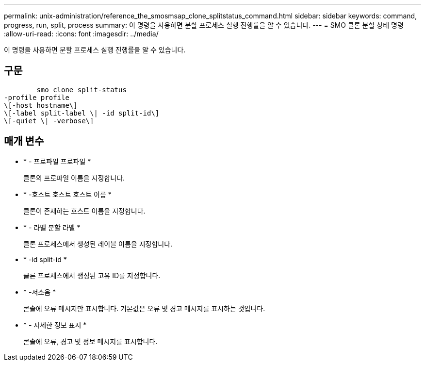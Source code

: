 ---
permalink: unix-administration/reference_the_smosmsap_clone_splitstatus_command.html 
sidebar: sidebar 
keywords: command, progress, run, split, process 
summary: 이 명령을 사용하면 분할 프로세스 실행 진행률을 알 수 있습니다. 
---
= SMO 클론 분할 상태 명령
:allow-uri-read: 
:icons: font
:imagesdir: ../media/


[role="lead"]
이 명령을 사용하면 분할 프로세스 실행 진행률을 알 수 있습니다.



== 구문

[listing]
----

        smo clone split-status
-profile profile
\[-host hostname\]
\[-label split-label \| -id split-id\]
\[-quiet \| -verbose\]
----


== 매개 변수

* * - 프로파일 프로파일 *
+
클론의 프로파일 이름을 지정합니다.

* * -호스트 호스트 호스트 이름 *
+
클론이 존재하는 호스트 이름을 지정합니다.

* * - 라벨 분할 라벨 *
+
클론 프로세스에서 생성된 레이블 이름을 지정합니다.

* * -id split-id *
+
클론 프로세스에서 생성된 고유 ID를 지정합니다.

* * -저소음 *
+
콘솔에 오류 메시지만 표시합니다. 기본값은 오류 및 경고 메시지를 표시하는 것입니다.

* * - 자세한 정보 표시 *
+
콘솔에 오류, 경고 및 정보 메시지를 표시합니다.


